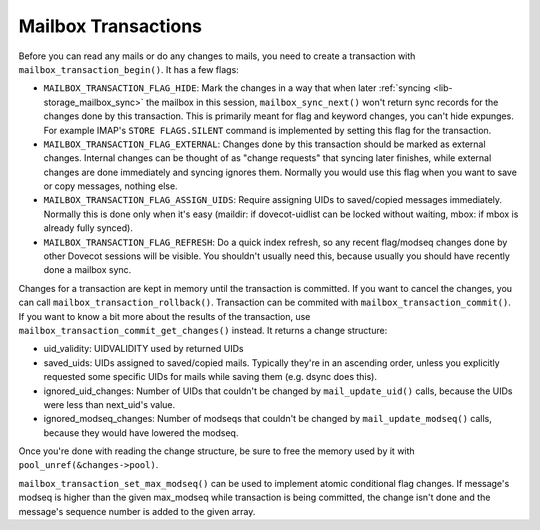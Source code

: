 .. _lib-storage_mailbox_transactions:

====================
Mailbox Transactions
====================

Before you can read any mails or do any changes to mails, you need to
create a transaction with ``mailbox_transaction_begin()``. It has a few
flags:

-  ``MAILBOX_TRANSACTION_FLAG_HIDE``: Mark the changes in a way that
   when later :ref:`syncing <lib-storage_mailbox_sync>`
   the mailbox in this session, ``mailbox_sync_next()`` won't return
   sync records for the changes done by this transaction. This is
   primarily meant for flag and keyword changes, you can't hide
   expunges. For example IMAP's ``STORE FLAGS.SILENT`` command is
   implemented by setting this flag for the transaction.

-  ``MAILBOX_TRANSACTION_FLAG_EXTERNAL``: Changes done by this
   transaction should be marked as external changes. Internal changes
   can be thought of as "change requests" that syncing later finishes,
   while external changes are done immediately and syncing ignores them.
   Normally you would use this flag when you want to save or copy
   messages, nothing else.

-  ``MAILBOX_TRANSACTION_FLAG_ASSIGN_UIDS``: Require assigning UIDs to
   saved/copied messages immediately. Normally this is done only when
   it's easy (maildir: if dovecot-uidlist can be locked without waiting,
   mbox: if mbox is already fully synced).

-  ``MAILBOX_TRANSACTION_FLAG_REFRESH``: Do a quick index refresh, so
   any recent flag/modseq changes done by other Dovecot sessions will be
   visible. You shouldn't usually need this, because usually you should
   have recently done a mailbox sync.

Changes for a transaction are kept in memory until the transaction is
committed. If you want to cancel the changes, you can call
``mailbox_transaction_rollback()``. Transaction can be commited with
``mailbox_transaction_commit()``. If you want to know a bit more about
the results of the transaction, use
``mailbox_transaction_commit_get_changes()`` instead. It returns a
change structure:

-  uid_validity: UIDVALIDITY used by returned UIDs

-  saved_uids: UIDs assigned to saved/copied mails. Typically they're in
   an ascending order, unless you explicitly requested some specific
   UIDs for mails while saving them (e.g. dsync does this).

-  ignored_uid_changes: Number of UIDs that couldn't be changed by
   ``mail_update_uid()`` calls, because the UIDs were less than
   next_uid's value.

-  ignored_modseq_changes: Number of modseqs that couldn't be changed by
   ``mail_update_modseq()`` calls, because they would have lowered the
   modseq.

Once you're done with reading the change structure, be sure to free the
memory used by it with ``pool_unref(&changes->pool)``.

``mailbox_transaction_set_max_modseq()`` can be used to implement atomic
conditional flag changes. If message's modseq is higher than the given
max_modseq while transaction is being committed, the change isn't done
and the message's sequence number is added to the given array.
